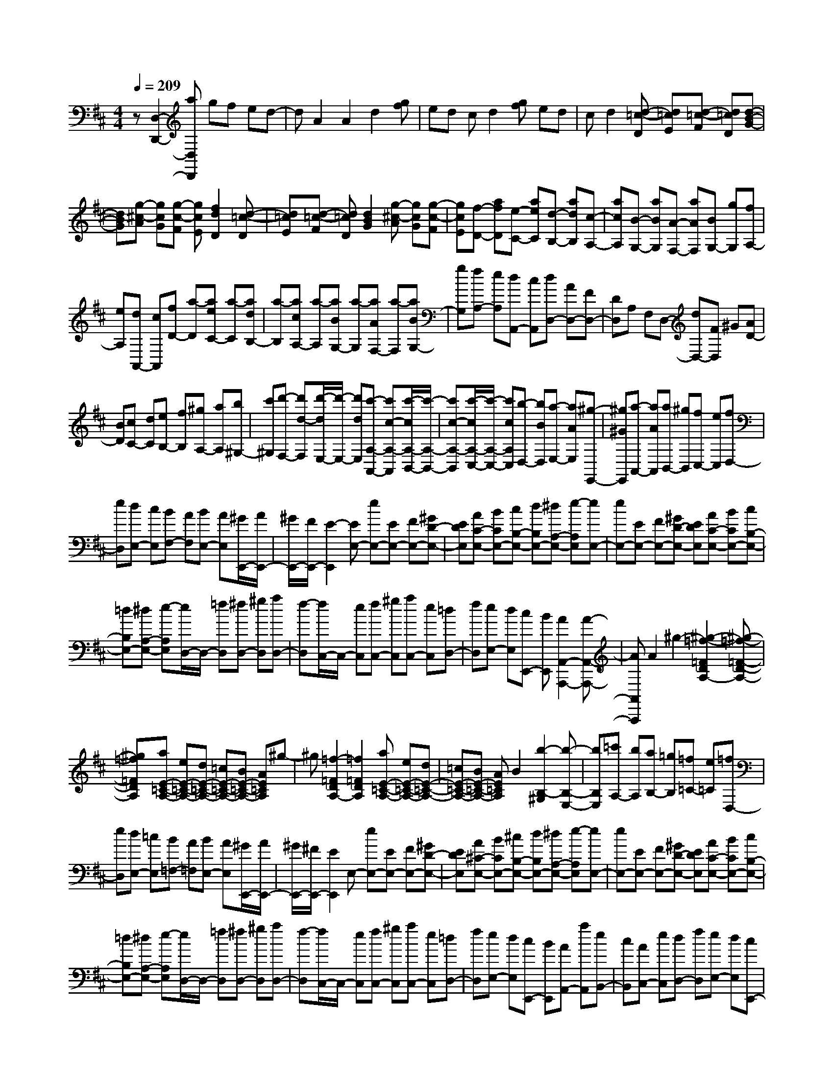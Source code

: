 % input file /home/ubuntu/MusicGeneratorQuin/training_data/scarlatti/K512.MID
X: 1
T: 
M: 4/4
L: 1/8
Q:1/4=209
K:D % 2 sharps
%(C) John Sankey 1998
%%MIDI program 6
%%MIDI program 6
%%MIDI program 6
%%MIDI program 6
%%MIDI program 6
%%MIDI program 6
%%MIDI program 6
%%MIDI program 6
%%MIDI program 6
%%MIDI program 6
%%MIDI program 6
%%MIDI program 6
z[D,2-D,,2-][aD,D,,] gf ed-|dA2A2d2[gf]|ed cd2[gf] ed|cd2[d-=c-D] [d=cE][d-=c-F] [d=cD][d-B-G-]|
[dBG][g-^c-A] [gcG][g-c-F] [gcE][f2d2D2][d-=c-D]|[d=cE][d-=c-F] [d=cD][d2B2G2][g-^c-A] [gcG][g-c-F]|[gcE][f-D-] [afD][e-C-] [aeC][d-B,-] [adB,][c-A,-]|[acA,][B-G,-] [aBG,][A-F,-] [aAF,][BG,-] [gG,][fA,-]|
[eA,][dA,,-] [cA,,][fD-] [a-D][aeC-] [a-C][adB,-]|[a-B,][acA,-] [a-A,][aBG,-] [a-G,][aAF,-] [a-F,][aBG,-]|[gG,][fA,-] [eA,][dA,,-] [cA,,][dD,-] [AD,-][FD,-]|[DD,]A, F,D,- [dD,-][FD,] ^G[AD-]|
[BD][cC-] [dC][eB,-] [fB,][^gA,-] [aA,][b^G,-]|[c'^G,][d'-F,-] [d'd-F,][d'/2-d/2E,/2-][d'/2-E,/2-] [d'dE,][c'-A,-A,,-] [c'c-A,-A,,][c'/2-c/2A,/2-B,,/2-][c'/2-A,/2-B,,/2-]|[c'c-A,-B,,][c'/2-c/2A,/2-C,/2-][c'/2-A,/2-C,/2-] [c'cA,C,][b-D,-] [bBD,][a-E,-] [aAE,][^g-E,,-]|[^g^GE,,][a-A,,-] [aAA,,][aB,,-] [^gB,,][fC,-] [eC,][fD,-]|
[eD,][dE,-] [cE,][BF,-] [AF,][BE,-] [AE,][^G/2E,,/2-][A/2E,,/2-]|[^G/2E,,/2-][F/2E,,/2-][E2-E,,2][EE,-] [eE,-][EE,-] [FE,-][^GD-E,-]|[EDE,][AC-E,-] [BCE,-][cB,-E,-] [dB,E,-][^dA,-E,-] [e-A,E,][eE,-]|[eE,-][EE,-] [FE,-][^GD-E,-] [EDE,][AC-E,-] [BCE,-][cB,-E,-]|
[=dB,E,-][^dA,-E,-] [e-A,E,][e/2D,/2-]D,/2- [=fD,][^fD,-] [^gD,][aD,-]|[f-D,][f/2C,/2-]C,/2- [eC,][fC,-] [^gC,][aC,-] [eC,][=dD,-]|[fD,][eE,-] [dE,][cE,,-] [BE,,][A2A,,2-A,,,2-][A-A,,-A,,,-]|[AA,,A,,,]A2^g2-[^g2-=f2-=F2D2A,2-][^g-=f-=F-D-A,-]|
[^g=f=FDA,][aE-=C-A,-] [eE-=C-A,-][dE-=C-A,-] [=cE-=C-A,-][BE-=C-A,-] [AE=CA,]^g-|^g[=f2-=F2D2A,2-][=f2=F2D2A,2][aE-=C-A,-] [eE-=C-A,-][dE-=C-A,-]|[=cE-=C-A,-][BE-=C-A,-] [AE=CA,]B2[b2-B,2-^G,2][b-B,-E,-]|[bB,E,][=c'A,-] [bA,][aB,-] [=gB,][=f=C-] [e=C][=fD,-]|
[eD,][dE,-] [=cE,][B=F,-] [A=F,][BE,-] [AE,][^G/2E,,/2-][A/2E,,/2-]|[^G/2E,,/2-][^F/2E,,/2-][E2E,,2]E,- [eE,-][EE,-] [FE,-][^GD-E,-]|[EDE,][A^C-E,-] [BCE,-][^cB,-E,-] [dB,E,-][^dA,-E,-] [e-A,E,][eE,-]|[eE,-][EE,-] [FE,-][^GD-E,-] [EDE,][AC-E,-] [BCE,-][cB,-E,-]|
[=dB,E,-][^dA,-E,-] [e-A,E,][e/2D,/2-]D,/2- [=fD,][^fD,-] [^gD,][aD,-]|[f-D,][f/2C,/2-]C,/2- [eC,][fC,-] [^gC,][aC,-] [eC,][=dD,-]|[fD,][eE,-] [dE,][cE,,-] [BE,,][AA,,-] [aA,,][eB,,-]|[cB,,][AC,-] [eC,][dD,-] [fD,][eE,-] [dE,][cE,,-]|
[BE,,][A4A,,4-]A,,2A,-|[aA,-][AA,-] [BA,][cA-] [dA][e=G-] [fG][=gF-]|[aF][bE-] [^c'E][d'D-] [c'D][bE-] [aE][gF-]|[fF][eG-] [fG][gF-] [aF][bE-] [c'E][d'D-]|
[c'D][bE-] [aE][gF-] [fF][eG-=G,-] [dGG,][cA,-]|[BA,][AA,,-] [GA,,][AD,-] [GD,][F/2D,,/2-][G/2D,,/2-] [F/2D,,/2-][E/2D,,/2-][D-D,,-]|[DD,,]D2[d-=c-D] [d=cE][d-=c-F] [d=cD][d-B-G-]|[dBG][d-=c-F] [d=cE][d-=c-F] [d=cD][d2B2G2][d-=c-F]|
[d=cE][d-=c-F] [d=cD][BG-] [AG-][BG] =cd|Be2[e-d-E] [edF][e-d-^G] [edE][e-^c-A-]|[ecA][e-d-^G] [edF][e-d-^G] [edE][e2c2A2][e-d-^G]|[edF][e-d-^G] [edE][cA-] [BA-][cA] de|
cf2[f-e-F] [fe^G][f-e-^A] [feF][f-d-B-]|[fdB][f-e-^A] [fe^G][f-e-^A] [feF][f2d2B2][f-e-^A]|[fe^G][f-e-^A] [feF]B,- [bB,-][BB,-] [cB,-][^d=A-B,-]|[BAB,][e=G-B,-] [fGB,-][gF-B,-] [aFB,-][^aE-B,-] [b-EB,][bB,-]|
[bB,-][BB,-] [cB,-][^dA-B,-] [BAB,][eG-B,-] [fGB,-][gF-B,-]|[=aFB,-][^aE-B,-] [bEB,][D-B,-] [d'DB,][=c'D-B,-] [bDB,][=aD-B,-]|[^gDB,][E-=C-] [=c'E=C][bE-=C-] [aE=C][=gE-=C-] [fE=C][D-B,-]|[bDB,][aD-B,-] [gDB,][fD-B,-] [e-DB,][e/2=C/2-A,/2-][=C/2-A,/2-] [a=CA,][g=C-A,-]|
[f=CA,][e=C-A,-] [^d-=CA,][^d/2B,/2-G,/2-][B,/2-G,/2-] [gB,G,][fB,-G,-] [eB,G,][=dB,-G,-]|[c-B,G,][c/2A,/2-^F,/2-][A,/2-F,/2-] [aA,-F,-][gA,-F,-] [fA,F,][eG,-] [dG,][eA,-]|[dA,][c/2A,,/2-][d/2A,,/2-] [c/2A,,/2-][B/2A,,/2-][A2A,,2]A,- [aA,-][AA,-]|[BA,-][cG-A,-] [AGA,][dF-A,-] [eFA,-][fE-A,-] [gEA,-][^gD-A,-]|
[a-DA,][aA,-] [aA,-][AA,-] [BA,-][cG-A,-] [AGA,][dF-A,-]|[eFA,-][fE-A,-] [=gEA,-][^gD-A,-] [a-DA,][a/2G,/2-]G,/2- [^aG,][bG,-]|[^c'G,][d'G,-] [b-G,][b/2F,/2-]F,/2- [=aF,][bF,-] [c'F,][d'F,-]|[aF,][=gG,-] [bG,][aA,-] [gA,][fA,,-] [eA,,][d-D,-]|
[dD,-][d2D,2]d2c'2-[c'-^a-^A-G-D-]|[c'-^a-^AGD-][c'2^a2^A2G2D2][d'=A-=F-D-] [=aA-=F-D-][gA-=F-D-] [=fA-=F-D-][eA-=F-D-]|[dA=FD]c'2-[c'2-^a2-^A2G2D2-][c'2^a2^A2G2D2][d'=A-=F-D-]|[=aA-=F-D-][gA-=F-D-] [=fA-=F-D-][eA-=F-D-] [dA=FD]e2[e'-E-^C-]|
[e'-E-C][e'2E2A,2][=f'D-] [e'D][d'E-] [=c'E][^a=F-]|[=a=F][^aG-G,-] [=aGG,][gA,-] [=fA,][e^A,-] [d^A,][e=A,-]|[dA,][c/2A,,/2-][d/2A,,/2-] [c/2A,,/2-][B/2A,,/2-][A2-A,,2][AA,-] [aA,-][AA,-]|[BA,-][cG-A,-] [AGA,][d^F-A,-] [eFA,-][^fE-A,-] [gEA,-][^gD-A,-]|
[a-DA,][aA,-] [aA,-][AA,-] [BA,-][cG-A,-] [AGA,][dF-A,-]|[eFA,-][fE-A,-] [=gEA,-][^gD-A,-] [a-DA,][a/2G,/2-]G,/2- [^aG,][bG,-]|[^c'G,][d'G,-] [b-G,][b/2F,/2-]F,/2- [=aF,][bF,-] [c'F,][d'F,-]|[aF,][=gG,-] [bG,][aA,-] [gA,][fA,,-] [eA,,][d-D,-]|
[d'dD,][aE,-] [fE,][dF,-] [aF,][gG,-] [bG,][aA,-]|[gA,][fA,,-] [eA,,]D,- [dD,][AE,-] [FE,][DF,-]|[AF,][GG,-] G,/2-[B/2-G,/2]B/2[AA,-][GA,][FA,,-][EA,,]z/2|[D8-D,,8-]|
[D8-D,,8-]|[D6-D,,6-] [DD,,]
